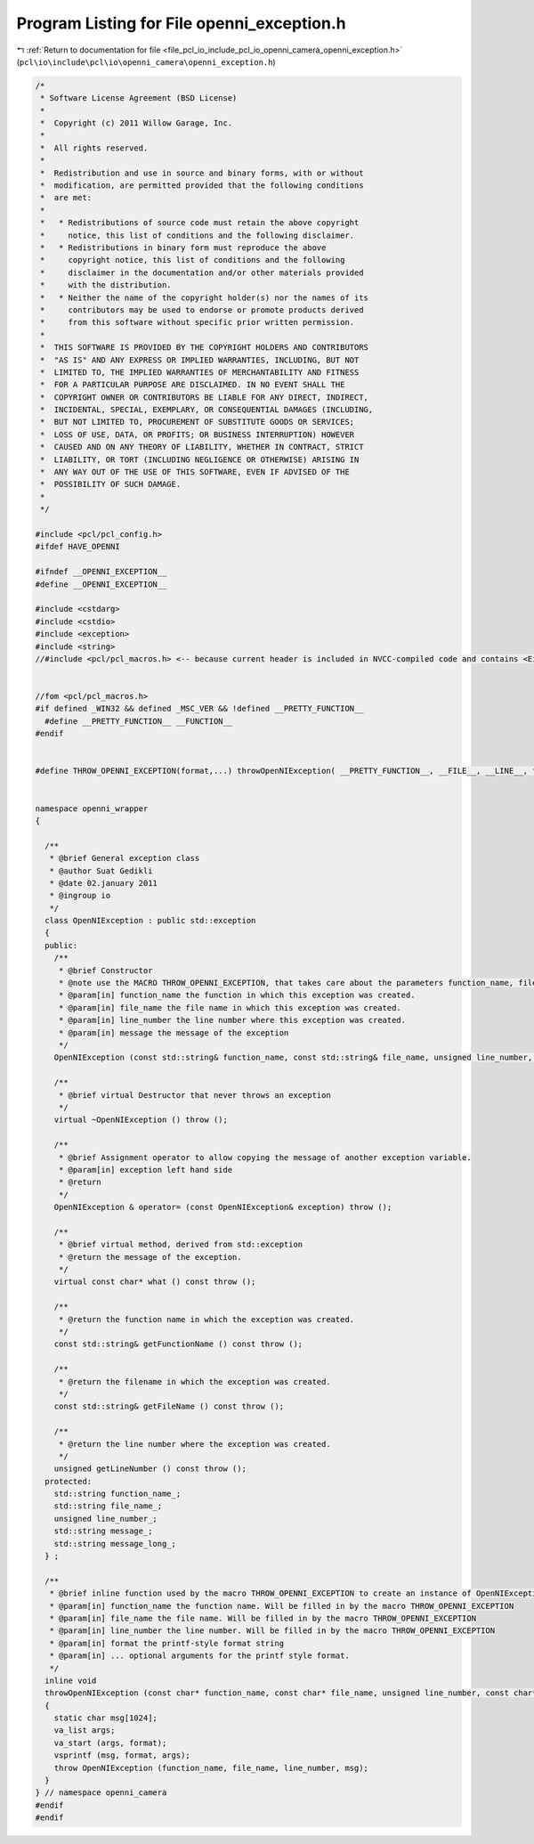 
.. _program_listing_file_pcl_io_include_pcl_io_openni_camera_openni_exception.h:

Program Listing for File openni_exception.h
===========================================

|exhale_lsh| :ref:`Return to documentation for file <file_pcl_io_include_pcl_io_openni_camera_openni_exception.h>` (``pcl\io\include\pcl\io\openni_camera\openni_exception.h``)

.. |exhale_lsh| unicode:: U+021B0 .. UPWARDS ARROW WITH TIP LEFTWARDS

.. code-block:: cpp

   /*
    * Software License Agreement (BSD License)
    *
    *  Copyright (c) 2011 Willow Garage, Inc.
    *
    *  All rights reserved.
    *
    *  Redistribution and use in source and binary forms, with or without
    *  modification, are permitted provided that the following conditions
    *  are met:
    *
    *   * Redistributions of source code must retain the above copyright
    *     notice, this list of conditions and the following disclaimer.
    *   * Redistributions in binary form must reproduce the above
    *     copyright notice, this list of conditions and the following
    *     disclaimer in the documentation and/or other materials provided
    *     with the distribution.
    *   * Neither the name of the copyright holder(s) nor the names of its
    *     contributors may be used to endorse or promote products derived
    *     from this software without specific prior written permission.
    *
    *  THIS SOFTWARE IS PROVIDED BY THE COPYRIGHT HOLDERS AND CONTRIBUTORS
    *  "AS IS" AND ANY EXPRESS OR IMPLIED WARRANTIES, INCLUDING, BUT NOT
    *  LIMITED TO, THE IMPLIED WARRANTIES OF MERCHANTABILITY AND FITNESS
    *  FOR A PARTICULAR PURPOSE ARE DISCLAIMED. IN NO EVENT SHALL THE
    *  COPYRIGHT OWNER OR CONTRIBUTORS BE LIABLE FOR ANY DIRECT, INDIRECT,
    *  INCIDENTAL, SPECIAL, EXEMPLARY, OR CONSEQUENTIAL DAMAGES (INCLUDING,
    *  BUT NOT LIMITED TO, PROCUREMENT OF SUBSTITUTE GOODS OR SERVICES;
    *  LOSS OF USE, DATA, OR PROFITS; OR BUSINESS INTERRUPTION) HOWEVER
    *  CAUSED AND ON ANY THEORY OF LIABILITY, WHETHER IN CONTRACT, STRICT
    *  LIABILITY, OR TORT (INCLUDING NEGLIGENCE OR OTHERWISE) ARISING IN
    *  ANY WAY OUT OF THE USE OF THIS SOFTWARE, EVEN IF ADVISED OF THE
    *  POSSIBILITY OF SUCH DAMAGE.
    *
    */
   
   #include <pcl/pcl_config.h>
   #ifdef HAVE_OPENNI
   
   #ifndef __OPENNI_EXCEPTION__
   #define __OPENNI_EXCEPTION__
   
   #include <cstdarg>
   #include <cstdio>
   #include <exception>
   #include <string>
   //#include <pcl/pcl_macros.h> <-- because current header is included in NVCC-compiled code and contains <Eigen/Core>. Consider <pcl/pcl_exports.h>
   
   
   //fom <pcl/pcl_macros.h>
   #if defined _WIN32 && defined _MSC_VER && !defined __PRETTY_FUNCTION__
     #define __PRETTY_FUNCTION__ __FUNCTION__  
   #endif
   
   
   #define THROW_OPENNI_EXCEPTION(format,...) throwOpenNIException( __PRETTY_FUNCTION__, __FILE__, __LINE__, format , ##__VA_ARGS__ )
   
   
   namespace openni_wrapper
   {
   
     /**
      * @brief General exception class
      * @author Suat Gedikli
      * @date 02.january 2011
      * @ingroup io
      */
     class OpenNIException : public std::exception
     {
     public:
       /**
        * @brief Constructor
        * @note use the MACRO THROW_OPENNI_EXCEPTION, that takes care about the parameters function_name, file_name and line_number
        * @param[in] function_name the function in which this exception was created.
        * @param[in] file_name the file name in which this exception was created.
        * @param[in] line_number the line number where this exception was created.
        * @param[in] message the message of the exception
        */
       OpenNIException (const std::string& function_name, const std::string& file_name, unsigned line_number, const std::string& message) throw ();
   
       /**
        * @brief virtual Destructor that never throws an exception
        */
       virtual ~OpenNIException () throw ();
   
       /**
        * @brief Assignment operator to allow copying the message of another exception variable.
        * @param[in] exception left hand side
        * @return
        */
       OpenNIException & operator= (const OpenNIException& exception) throw ();
   
       /**
        * @brief virtual method, derived from std::exception
        * @return the message of the exception.
        */
       virtual const char* what () const throw ();
   
       /**
        * @return the function name in which the exception was created.
        */
       const std::string& getFunctionName () const throw ();
   
       /**
        * @return the filename in which the exception was created.
        */
       const std::string& getFileName () const throw ();
   
       /**
        * @return the line number where the exception was created.
        */
       unsigned getLineNumber () const throw ();
     protected:
       std::string function_name_;
       std::string file_name_;
       unsigned line_number_;
       std::string message_;
       std::string message_long_;
     } ;
   
     /**
      * @brief inline function used by the macro THROW_OPENNI_EXCEPTION to create an instance of OpenNIException with correct values for function, file and line_number
      * @param[in] function_name the function name. Will be filled in by the macro THROW_OPENNI_EXCEPTION
      * @param[in] file_name the file name. Will be filled in by the macro THROW_OPENNI_EXCEPTION
      * @param[in] line_number the line number. Will be filled in by the macro THROW_OPENNI_EXCEPTION
      * @param[in] format the printf-style format string
      * @param[in] ... optional arguments for the printf style format.
      */
     inline void
     throwOpenNIException (const char* function_name, const char* file_name, unsigned line_number, const char* format, ...)
     {
       static char msg[1024];
       va_list args;
       va_start (args, format);
       vsprintf (msg, format, args);
       throw OpenNIException (function_name, file_name, line_number, msg);
     }
   } // namespace openni_camera
   #endif
   #endif
